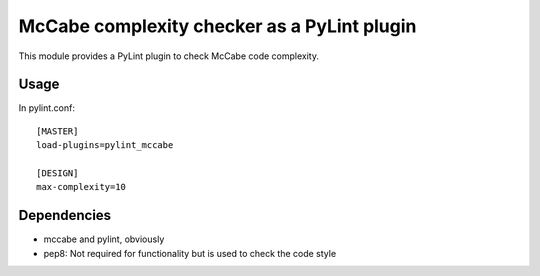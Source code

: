 McCabe complexity checker as a PyLint plugin
============================================

This module provides a PyLint plugin to check McCabe code complexity.


Usage
-----

In pylint.conf::

    [MASTER]
    load-plugins=pylint_mccabe

    [DESIGN]
    max-complexity=10

Dependencies
------------

* mccabe and pylint, obviously
* pep8: Not required for functionality but is used to check the code style


